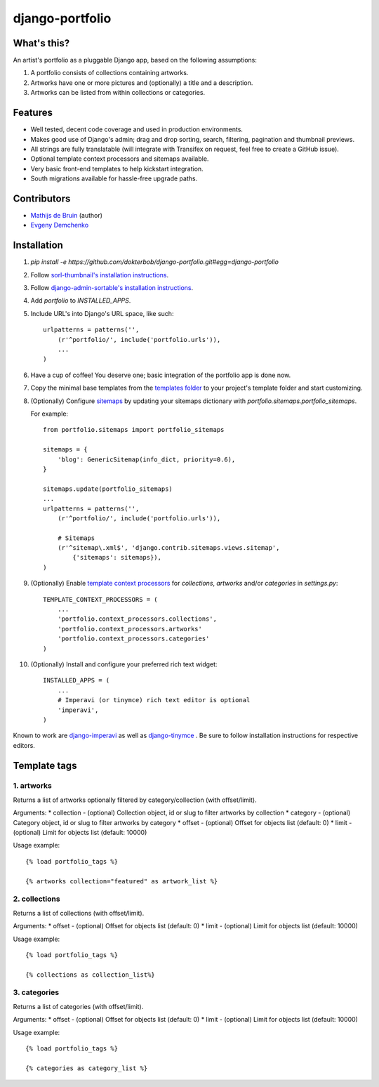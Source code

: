 django-portfolio
================

.. image:: https://secure.travis-ci.org/dokterbob/django-portfolio.png
    :target: http://travis-ci.org/dokterbob/django-portfolio


What's this?
------------
An artist's portfolio as a pluggable Django app, based on the following
assumptions:

1. A portfolio consists of collections containing artworks.
2. Artworks have one or more pictures and (optionally) a title and a description.
3. Artworks can be listed from within collections or categories.

Features
--------
* Well tested, decent code coverage and used in production environments.
* Makes good use of Django's admin; drag and drop sorting, search, filtering, 
  pagination and thumbnail previews.
* All strings are fully translatable (will integrate with Transifex 
  on request, feel free to create a GitHub issue).
* Optional template context processors and sitemaps available.
* Very basic front-end templates to help kickstart integration.
* South migrations available for hassle-free upgrade paths.

Contributors
--------
* `Mathijs de Bruin`_ (author)
* `Evgeny Demchenko`_

.. _Mathijs de Bruin: https://github.com/dokterbob
.. _Evgeny Demchenko: https://github.com/littlepea

Installation
------------
1. `pip install -e https://github.com/dokterbob/django-portfolio.git#egg=django-portfolio`
2. Follow `sorl-thumbnail's installation instructions <http://sorl-thumbnail.readthedocs.org/en/latest/installation.html#setup>`_.
3. Follow `django-admin-sortable's installation instructions <http://pypi.python.org/pypi/django-admin-sortable/>`_.
4. Add `portfolio` to `INSTALLED_APPS`.
5. Include URL's into Django's URL space, like such::

        urlpatterns = patterns('',
            (r'^portfolio/', include('portfolio.urls')),
            ...
        )

6. Have a cup of coffee! You deserve one; basic integration of the portfolio app is done now.

7. Copy the minimal base templates from the `templates folder <https://github.com/dokterbob/django-portfolio/tree/master/portfolio/templates>`_ to your project's template
   folder and start customizing.

8. (Optionally) Configure `sitemaps <https://docs.djangoproject.com/en/dev/ref/contrib/sitemaps/>`_ by updating
   your sitemaps dictionary with `portfolio.sitemaps.portfolio_sitemaps`.

   For example::

        from portfolio.sitemaps import portfolio_sitemaps

        sitemaps = {
            'blog': GenericSitemap(info_dict, priority=0.6),
        }

        sitemaps.update(portfolio_sitemaps)
        ...
        urlpatterns = patterns('',
            (r'^portfolio/', include('portfolio.urls')),

            # Sitemaps
            (r'^sitemap\.xml$', 'django.contrib.sitemaps.views.sitemap',
                {'sitemaps': sitemaps}),
        )

9. (Optionally) Enable `template context processors <https://docs.djangoproject.com/en/dev/ref/settings/#template-context-processors>`_
   for `collections`, `artworks` and/or `categories`  in `settings.py`::

        TEMPLATE_CONTEXT_PROCESSORS = (
            ...
            'portfolio.context_processors.collections',
            'portfolio.context_processors.artworks'
            'portfolio.context_processors.categories'
        )

10. (Optionally) Install and configure your preferred rich text widget::

        INSTALLED_APPS = (
            ...
            # Imperavi (or tinymce) rich text editor is optional
            'imperavi',
        )

Known to work are `django-imperavi`_ as well as `django-tinymce`_ . Be sure to follow installation instructions for respective editors.

.. _django-imperavi: https://github.com/vasyabigi/django-imperavi
.. _django-tinymce: https://github.com/aljosa/django-tinymce

Template tags
--------

1. artworks
^^^^^^^^^^^

Returns a list of artworks optionally filtered by category/collection (with offset/limit).

Arguments:
* collection - (optional) Collection object, id or slug to filter artworks by collection
* category - (optional) Category object, id or slug to filter artworks by category
* offset - (optional) Offset for objects list (default: 0)
* limit - (optional) Limit for objects list (default: 10000)

Usage example::

    {% load portfolio_tags %}

    {% artworks collection="featured" as artwork_list %}

2. collections
^^^^^^^^^^^^^^

Returns a list of collections (with offset/limit).

Arguments:
* offset - (optional) Offset for objects list (default: 0)
* limit - (optional) Limit for objects list (default: 10000)

Usage example::

    {% load portfolio_tags %}

    {% collections as collection_list%}

3. categories
^^^^^^^^^^^^^

Returns a list of categories (with offset/limit).

Arguments:
* offset - (optional) Offset for objects list (default: 0)
* limit - (optional) Limit for objects list (default: 10000)

Usage example::

    {% load portfolio_tags %}

    {% categories as category_list %}
